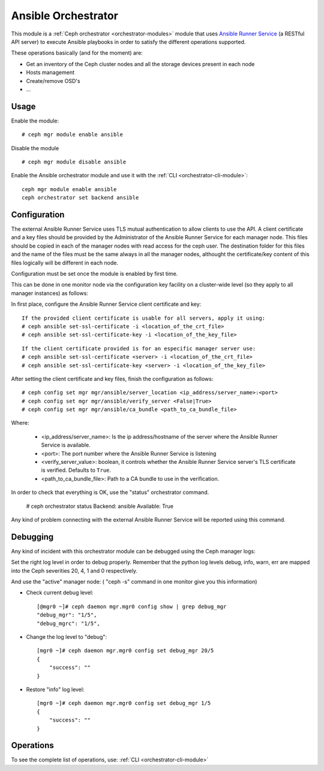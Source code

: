 
.. _ansible-module:

====================
Ansible Orchestrator
====================

This module is a :ref:`Ceph orchestrator <orchestrator-modules>` module that uses `Ansible Runner Service <https://github.com/ansible/ansible-runner-service>`_ (a RESTful API server) to execute Ansible playbooks in order to satisfy the different operations supported.

These operations basically (and for the moment) are:

- Get an inventory of the Ceph cluster nodes and all the storage devices present in each node
- Hosts management
- Create/remove OSD's
- ...

Usage
=====

Enable the module:

::

    # ceph mgr module enable ansible

Disable the module

::

    # ceph mgr module disable ansible


Enable the Ansible orchestrator module and use it with the :ref:`CLI <orchestrator-cli-module>`:

::

    ceph mgr module enable ansible
    ceph orchestrator set backend ansible


Configuration
=============

The external Ansible Runner Service uses TLS mutual authentication to allow clients to use the API.
A client certificate and a key files should be provided by the Administrator of the Ansible Runner Service for each manager node.
This files should be copied in each of the manager nodes with read access for the ceph user.
The destination folder for this files and the name of the files must be the same always in all the manager nodes,
althought the certificate/key content of this files logically will be different in each node.

Configuration must be set once the module is enabled by first time.

This can be done in one monitor node via the configuration key facility on a
cluster-wide level (so they apply to all manager instances) as follows:

In first place, configure the Ansible Runner Service client certificate and key:

::

    If the provided client certificate is usable for all servers, apply it using:
    # ceph ansible set-ssl-certificate -i <location_of_the_crt_file>
    # ceph ansible set-ssl-certificate-key -i <location_of_the_key_file>


::

    If the client certificate provided is for an especific manager server use:
    # ceph ansible set-ssl-certificate <server> -i <location_of_the_crt_file>
    # ceph ansible set-ssl-certificate-key <server> -i <location_of_the_key_file>



After setting the client certificate and key files, finish the configuration as follows:

::

    # ceph config set mgr mgr/ansible/server_location <ip_address/server_name>:<port>
    # ceph config set mgr mgr/ansible/verify_server <False|True>
    # ceph config set mgr mgr/ansible/ca_bundle <path_to_ca_bundle_file>



Where:

    * <ip_address/server_name>: Is the ip address/hostname of the server where the Ansible Runner Service is available.
    * <port>: The port number where the Ansible Runner Service is listening
    * <verify_server_value>: boolean, it controls whether the Ansible Runner Service server's TLS certificate is verified. Defaults to ``True``.
    * <path_to_ca_bundle_file>: Path to a CA bundle to use in the verification.

In order to check that everything is OK, use the "status" orchestrator command.

    # ceph orchestrator status
    Backend: ansible
    Available: True

Any kind of problem connecting with the external Ansible Runner Service will be reported using this command.


Debugging
=========

Any kind of incident with this orchestrator module can be debugged using the Ceph manager logs:

Set the right log level in order to debug properly. Remember that the python log levels debug, info, warn, err are mapped into the Ceph severities 20, 4, 1 and 0 respectively.

And use the "active" manager node: ( "ceph -s" command in one monitor give you this information)

* Check current debug level::

    [@mgr0 ~]# ceph daemon mgr.mgr0 config show | grep debug_mgr
    "debug_mgr": "1/5",
    "debug_mgrc": "1/5",

* Change the log level to "debug"::

    [mgr0 ~]# ceph daemon mgr.mgr0 config set debug_mgr 20/5
    {
        "success": ""
    }

* Restore "info" log level::

    [mgr0 ~]# ceph daemon mgr.mgr0 config set debug_mgr 1/5
    {
        "success": ""
    }


Operations
==========

To see the complete list of operations, use:
:ref:`CLI <orchestrator-cli-module>`
